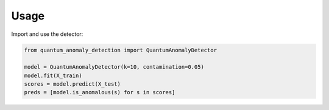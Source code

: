 Usage
=====

Import and use the detector:

.. code-block:: python

   from quantum_anomaly_detection import QuantumAnomalyDetector

   model = QuantumAnomalyDetector(k=10, contamination=0.05)
   model.fit(X_train)
   scores = model.predict(X_test)
   preds = [model.is_anomalous(s) for s in scores]


